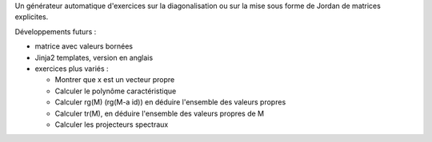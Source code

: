 Un générateur automatique d'exercices sur la diagonalisation ou sur la mise sous forme de Jordan de matrices explicites.

Développements futurs :

- matrice avec valeurs bornées

- Jinja2 templates, version en anglais

- exercices plus variés :

  * Montrer que x est un vecteur propre
  * Calculer le polynôme caractéristique
  * Calculer rg(M) (rg(M-a id)) en déduire l'ensemble des valeurs propres
  * Calculer tr(M), en déduire l'ensemble des valeurs propres de M
  * Calculer les projecteurs spectraux
